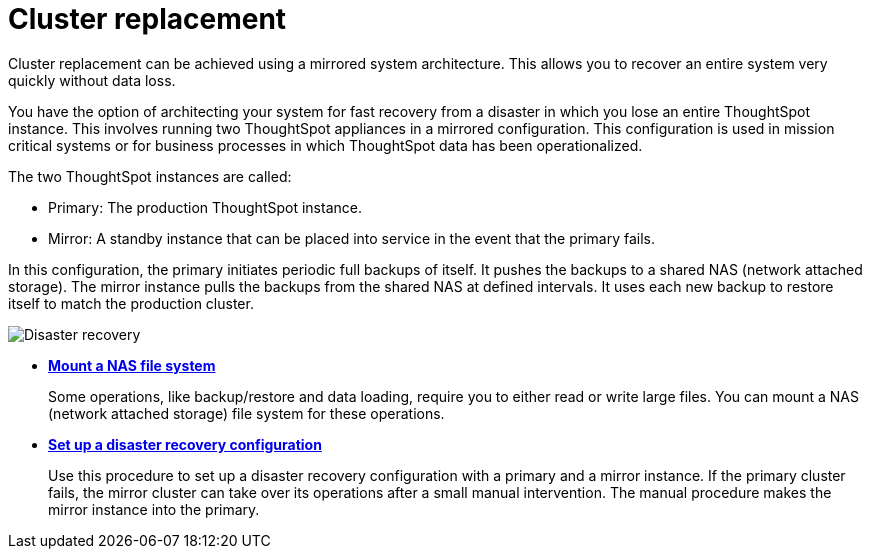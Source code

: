 = Cluster replacement
:last_updated: tbd

Cluster replacement can be achieved using a mirrored system architecture. This allows you to recover an entire system very quickly without data loss.

You have the option of architecting your system for fast recovery from a disaster in which you lose an entire ThoughtSpot instance.
This involves running two ThoughtSpot appliances in a mirrored configuration.
This configuration is used in mission critical systems or for business processes in which ThoughtSpot data has been operationalized.

The two ThoughtSpot instances are called:

* Primary: The production ThoughtSpot instance.
* Mirror: A standby instance that can be placed into service in the event that the primary fails.

In this configuration, the primary initiates periodic full backups of itself.
It pushes the backups to a shared NAS (network attached storage).
The mirror instance pulls the backups from the shared NAS at defined intervals.
It uses each new backup to restore itself to match the production cluster.

image::Disaster_recovery.png[]

* *xref:nas-mount.adoc[Mount a NAS file system]*
+
Some operations, like backup/restore and data loading, require you to either read or write large files.
You can mount a NAS (network attached storage) file system for these operations.
* *xref:set-up-DR-config.adoc[Set up a disaster recovery configuration]*
+
Use this procedure to set up a disaster recovery configuration with a primary and a mirror instance.
If the primary cluster fails, the mirror cluster can take over its operations after a small manual intervention.
The manual procedure makes the mirror instance into the primary.
